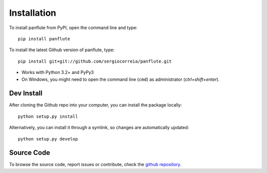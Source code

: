 Installation
===================

To install panflute from PyPI, open the command line and type::

    pip install panflute

To install the latest Github version of panflute, type::

    pip install git+git://github.com/sergiocorreia/panflute.git

- Works with Python 3.2+ and PyPy3
- On Windows, you might need to open the command line (``cmd``)  as administrator (`ctrl+shift+enter`).

Dev Install
***************

After cloning the Github repo into your computer, you can install the package locally::

    python setup.py install

Alternatively, you can install it through a symlink, so changes are automatically updated::

    python setup.py develop

Source Code
***************

To browse the source code, report issues or contribute, check the `github repository <https://github.com/sergiocorreia/panflute/>`_.
